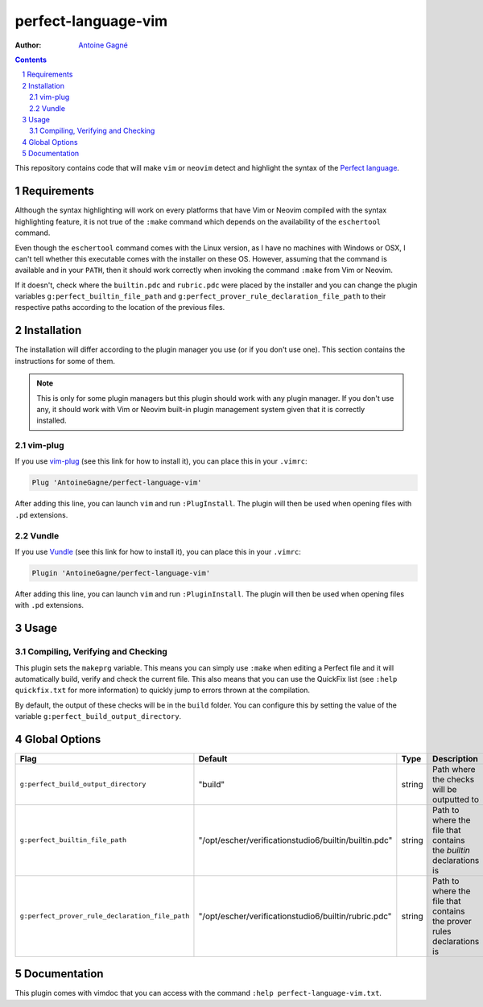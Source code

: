 ====================
perfect-language-vim
====================

:Author:
    `Antoine Gagné <antoine.gagne.2@ulaval.ca>`_

.. contents::
    :backlinks: none

.. sectnum::

This repository contains code that will make ``vim`` or ``neovim`` detect and
highlight the syntax of the `Perfect language
<http://www.eschertech.com/product_documentation/Language%20Reference/LanguageReferenceManual.html>`_.

Requirements
============

Although the syntax highlighting will work on every platforms that
have Vim or Neovim compiled with the syntax highlighting feature, it is not
true of the ``:make`` command which depends on the availability of the
``eschertool`` command.

Even though the ``eschertool`` command comes with the Linux version, as I have
no machines with Windows or OSX, I can't tell whether this executable comes
with the installer on these OS.
However, assuming that the command is available and in your ``PATH``, then it
should work correctly when invoking the command ``:make`` from Vim or Neovim.

If it doesn't, check where the ``builtin.pdc`` and ``rubric.pdc`` were placed
by the installer and you can change the plugin variables
``g:perfect_builtin_file_path`` and
``g:perfect_prover_rule_declaration_file_path`` to their respective paths
according to the location of the previous files.

Installation
============

The installation will differ according to the plugin manager you use (or if you
don't use one).
This section contains the instructions for some of them.

.. note:: This is only for some plugin managers but this plugin should work
   with any plugin manager.
   If you don't use any, it should work with Vim or Neovim built-in plugin
   management system given that it is correctly installed.

vim-plug
--------

If you use `vim-plug <https://github.com/junegunn/vim-plug>`_ (see this link
for how to install it), you can place this in your ``.vimrc``:

.. code-block:: vim

    Plug 'AntoineGagne/perfect-language-vim'

After adding this line, you can launch ``vim`` and run ``:PlugInstall``.
The plugin will then be used when opening files with ``.pd`` extensions.

Vundle
------

If you use `Vundle <https://github.com/VundleVim/Vundle.vim>`_ (see this link
for how to install it), you can place this in your ``.vimrc``:

.. code-block:: vim

    Plugin 'AntoineGagne/perfect-language-vim'

After adding this line, you can launch ``vim`` and run ``:PluginInstall``.
The plugin will then be used when opening files with ``.pd`` extensions.

Usage
=====

Compiling, Verifying and Checking
---------------------------------

This plugin sets the ``makeprg`` variable.
This means you can simply use ``:make`` when editing a Perfect file and it will
automatically build, verify and check the current file.
This also means that you can use the QuickFix list (see ``:help quickfix.txt``
for more information) to quickly jump to errors thrown at the compilation.

By default, the output of these checks will be in the ``build`` folder.
You can configure this by setting the value of the variable
``g:perfect_build_output_directory``.

Global Options
==============

.. class:: globaloptions

+-------------------------------------------------+-------------------------------------------------------+--------+-----------------------------------------------------------------------+
| Flag                                            | Default                                               | Type   | Description                                                           |
+=================================================+=======================================================+========+=======================================================================+
| ``g:perfect_build_output_directory``            | "build"                                               | string | Path where the checks will be outputted to                            |
+-------------------------------------------------+-------------------------------------------------------+--------+-----------------------------------------------------------------------+
| ``g:perfect_builtin_file_path``                 | "/opt/escher/verificationstudio6/builtin/builtin.pdc" | string | Path to where the file that contains the *builtin* declarations is    |
+-------------------------------------------------+-------------------------------------------------------+--------+-----------------------------------------------------------------------+
| ``g:perfect_prover_rule_declaration_file_path`` | "/opt/escher/verificationstudio6/builtin/rubric.pdc"  | string | Path to where the file that contains the prover rules declarations is |
+-------------------------------------------------+-------------------------------------------------------+--------+-----------------------------------------------------------------------+

Documentation
=============

This plugin comes with vimdoc that you can access with the command ``:help
perfect-language-vim.txt``.
